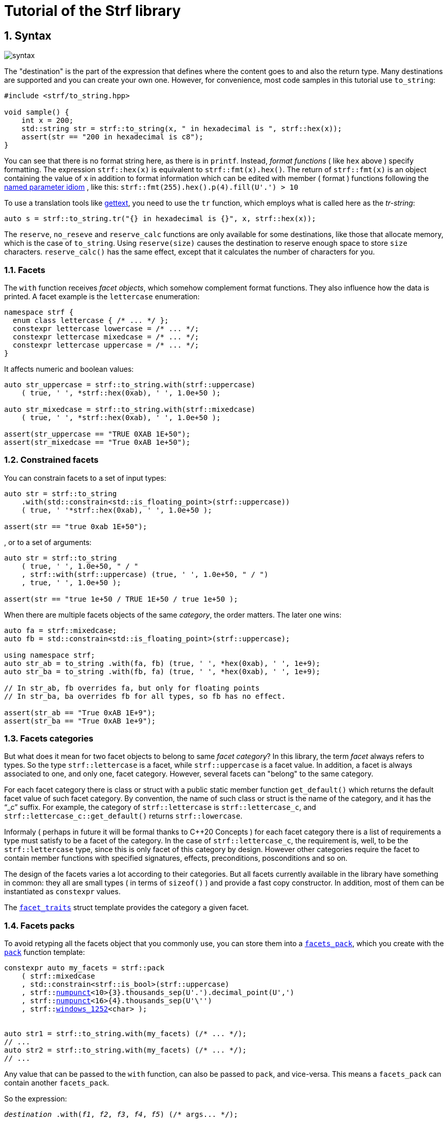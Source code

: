 ////
Copyright (C) (See commit logs on github.com/robhz786/strf)
Distributed under the Boost Software License, Version 1.0.
(See accompanying file LICENSE_1_0.txt or copy at
http://www.boost.org/LICENSE_1_0.txt)
////

:numpunct:               <<quick_reference#numpunct,numpunct>>
:basic_outbuff:          <<outbuff_hpp#basic_outbuff,basic_outbuff>>

= Tutorial of the Strf library
:source-highlighter: prettify
:sectnums:
:sectnumlevels: 2
:icons: font

== Syntax [[syntax]]

image::syntax.svg[]

The "destination" is the part of the expression that defines where the
content goes to and also the return type.
Many destinations are supported and you can create your own one.
However, for convenience, most code samples in this tutorial use `to_string`:
[source,cpp]
----
#include <strf/to_string.hpp>

void sample() {
    int x = 200;
    std::string str = strf::to_string(x, " in hexadecimal is ", strf::hex(x));
    assert(str == "200 in hexadecimal is c8");
}
----

////
You can see that there is not format string, as in `printf`.
Instead, __format functions_ ( as the `hex` above ) specify formatting.
So in order to use translation tool like
https://en.wikipedia.org/wiki/Gettext[gettext] you need to use an alternative
syntax, which employs what is called here as the "Tr-string":
////

You can see that there is no format string here, as there is in `printf`.
Instead, __format functions__ ( like `hex` above ) specify formatting.
The expression `strf::hex(x)` is equivalent to `strf::fmt(x).hex()`.
The return of `strf::fmt(x)` is an object containing the value of `x` in addition to
format information which can be edited with member ( format ) functions
following the
https://en.wikibooks.org/wiki/More_C%2B%2B_Idioms/Named_Parameter[named parameter idiom]
, like this: `strf::fmt(255).hex().p(4).fill(U'.') > 10`

To use a translation tools like
https://en.wikipedia.org/wiki/Gettext[gettext],
you need to use the `tr` function,
which employs what is called here as the __tr-string__:

////
Strf does not have a format string, as `printf` has. But that doesn't mean you
can't use i18n tools like https://en.wikipedia.org/wiki/Gettext[gettext].
You just need to use an alternative syntax, which employs what is called here as
the <<quick_reference#tr_string,tr-string>>:
////

[source,cpp,subs=normal]
----
auto s = strf::to_string.tr("{} in hexadecimal is {}", x, strf::hex(x));
----

The `reserve`, `no_reseve` and `reserve_calc` functions are only available for some
destinations, like those that allocate memory, which is the case of `to_string`.
Using `reserve(size)` causes the destination to reserve enough space
to store `size` characters. `reserve_calc()` has the same effect,
except that it calculates the number of characters for you.

[[facets]]
=== Facets

The `with` function receives __facet objects__,
which somehow complement format functions. They also influence
how the data is printed. A facet example is the `lettercase` enumeration:

[source,cpp]
----
namespace strf {
  enum class lettercase { /* ... */ };
  constexpr lettercase lowercase = /* ... */;
  constexpr lettercase mixedcase = /* ... */;
  constexpr lettercase uppercase = /* ... */;
}
----

It affects numeric and boolean values:
[source,cpp]
----
auto str_uppercase = strf::to_string.with(strf::uppercase)
    ( true, ' ', *strf::hex(0xab), ' ', 1.0e+50 );

auto str_mixedcase = strf::to_string.with(strf::mixedcase)
    ( true, ' ', *strf::hex(0xab), ' ', 1.0e+50 );

assert(str_uppercase == "TRUE 0XAB 1E+50");
assert(str_mixedcase == "True 0xAB 1e+50");
----

[[constrained_facets]]
=== Constrained facets

You can constrain facets to a set of input types:
[source,cpp]
----
auto str = strf::to_string
    .with(std::constrain<std::is_floating_point>(strf::uppercase))
    ( true, ' '*strf::hex(0xab), ' ', 1.0e+50 );

assert(str == "true 0xab 1E+50");
----
, or to a set of arguments:
[source,cpp]
----
auto str = strf::to_string
    ( true, ' ', 1.0e+50, " / "
    , strf::with(strf::uppercase) (true, ' ', 1.0e+50, " / ")
    , true, ' ', 1.0e+50 );

assert(str == "true 1e+50 / TRUE 1E+50 / true 1e+50 );
----
When there are multiple facets objects of the same _category_,
the order matters. The later one wins:
[source,cpp]
----

auto fa = strf::mixedcase;
auto fb = std::constrain<std::is_floating_point>(strf::uppercase);

using namespace strf;
auto str_ab = to_string .with(fa, fb) (true, ' ', *hex(0xab), ' ', 1e+9);
auto str_ba = to_string .with(fb, fa) (true, ' ', *hex(0xab), ' ', 1e+9);

// In str_ab, fb overrides fa, but only for floating points
// In str_ba, ba overrides fb for all types, so fb has no effect.

assert(str_ab == "True 0xAB 1E+9");
assert(str_ba == "True 0xAB 1e+9");
----

[[facets_categories]]
=== Facets categories

But what does it mean for two facet objects to belong to same __facet category__?
In this library, the term _facet_ always refers to types. So the type
`strf::lettercase` is a facet, while `strf::uppercase` is a facet value.
In addition, a facet is always associated to one, and only one, facet category.
However, several facets can "belong" to the same category.

For each facet category there is class or struct
with a public static member function `get_default()` which
returns the default facet value of such facet category.
By convention, the name of such class or struct is the name of the
category, and it has the "`_c`" suffix.
For example, the category of `strf::lettercase` is `strf::lettercase_c`,
and `strf::lettercase_c::get_default()` returns  `strf::lowercase`.

Informaly ( perhaps in future it will be formal thanks to C++20 Concepts )
for each facet category there is a list of requirements a type
must satisfy to be a facet of the category. In the case of
`strf::lettercase_c`, the requirement is, well, to be the
`strf::lettercase` type, since this is only facet of this category
by design. However other categories require the facet to
contain member functions with specified signatures, effects,
preconditions, posconditions and so on.

////
If you ever need to create your own facet category ( in
case you need to a new printable type ),

One precondition for all facets, regardless of the category,
is to be move-constructible.

The design of the facets currently provided by the library
////

The design of the facets varies a lot according to their categories.
But all facets currently available in the library have something in common:
they all are small types ( in terms of `sizeof()` ) and provide a fast
copy constructor.
In addition, most of them can be instantiated as `constexpr` values.

The <<strf_hpp#facet_traits,`facet_traits`>>
struct template provides the category a given facet.

[[facets_pack]]
=== Facets packs

To avoid retyping all the facets object that you commonly use,
you can store them into a <<strf_hpp#facets_pack,`facets_pack`>>,
which you create with the <<strf_hpp#pack,`pack`>> function template:

[source,cpp,subs=normal]
----
constexpr auto my_facets = strf::pack
    ( strf::mixedcase
    , std::constrain<strf::is_bool>(strf::uppercase)
    , strf::{numpunct}<10>{3}.thousands_sep(U'.').decimal_point(U',')
    , strf::{numpunct}<16>{4}.thousands_sep(U'\'')
    , strf::<<strf_hpp#static_charset_constexpr,windows_1252>><char> );


auto str1 = strf::to_string.with(my_facets) (/{asterisk} \... {asterisk}/);
// \...
auto str2 = strf::to_string.with(my_facets) (/{asterisk} \... {asterisk}/);
// \...
----

Any value that can be passed to the `with` function, can also be passed to `pack`,
and vice-versa. This means a `facets_pack` can contain another `facets_pack`.

So the expression:
[source,cpp,subs=normal]
----
__destination__ .with(_f1_, _f2_, _f3_, _f4_, _f5_) (/{asterisk} args\... {asterisk}/);
----
is equivalent to
[source,cpp,subs=normal]
----
__destination__ .with(strf::pack(_f1_, strf::pack(_f2_, _f3_), _f4_), _f5_) (/{asterisk} args\... {asterisk}/);
----
, which is also equivalent to:
[source,cpp,subs=normal]
----
__destination__ .with(_f1_).with(_f2_).with(_f3_).with(_f4_).with(_f5_) (/{asterisk} args\... {asterisk}/);
----

[[locales]]
=== Locales

Strf is a locale-independent library. When you don't specify any facet
object, everything is printed as in the "C" locale.
However, the header `<strf/locale.hpp>` provides the function `locale_numpunct`
that returns a `{numpunct}<10>` object that reflects the numeric punctuation of
the current locale ( decimal point, thousands separator and digits grouping ).
`locale_numpunct()` is not thread safe. Actually using locales
in general is not thread safe. However, once you store its returned
value into a `{numpunct}<10>` object, that object is not affected anymore when
the locale changes. Also, `{numpunct}<10>` is a facet.

[source,cpp,subs=normal]
----
#include <strf/locale.hpp>
#include <strf/to_string.hpp>

void sample() {
    if (setlocale(LC_NUMERIC, "de_DE")) {
        const auto punct_de = strf::locale_numpunct();
        auto str = strf::to_string.with(punct_de) (*strf::fixed(10000.5))
        assert(str == "10.000,5");

        // Changing locale does not affect punct_de
        // So using it is thread safe
        setlocale(LC_NUMERIC, "C");
        auto str2 = strf::to_string.with(punct_de) (*strf::fixed(20000.5));
        assert(str2 == "20.000,5");
    }
}
----

[[destinations]]
== Other destinations

Up to here, we only covered things that define the content to be printed,
not _where_ it is printed. Strf provides other expressions besides `to_string` to
select the destination. Many of them are overloads of the `to` function template.
You can just replace the `to_string` expression by `to(_dest_)`, where `_dest_`
can be, for example, an array of `char`:

[source,cpp,subs=normal]
----
#include <strf.hpp> // another header !

void sample() {
    int x = 200;
    char buff[200];
    auto res = strf::to(buff) (x, " in hexadecimal is ", strf::hex(x));
    assert(0 == strcmp(buff, "200 in hexadecimal is c8");
    assert(strlen(buff) == (res.ptr - buff));
    assert( ! res.truncated);

    //now with a buffer that is too small
    char small_buff[16];
    auto res = strf::to(small_buff) (x, " in hexadecimal is ", strf::hex(x));
    assert(res.truncated);
    assert(res.ptr == small_buff + 15);
    assert(*res.ptr == '\0');
    assert(0 == strcmp(small_buff, "200 in hexadeci");
}
----

However, there is another overload of `to` that deserves a special mention:
the one that writes to `{basic_outbuff}` references:

[source,cpp,subs=normal]
----
namespace strf {

template <typename CharT>
class basic_outbuff;

using     outbuff = basic_outbuff<char>;
using   u8outbuff = basic_outbuff<char8_t>;
using  u16outbuff = basic_outbuff<char16_t>;
using  u32outbuff = basic_outbuff<char32_t>;
using    woutbuff = basic_outbuff<wchar_t>;
using bin_outbuff = basic_outbuff<std::byte>;

template <typename CharT>
/{asterisk} \... {asterisk}/ to(strf::basic_outbuff<CharT>&);

}
----
For every destination, there is a concrete class that derives from
the `basic_outbuff` abstract class template.
For example, when you use `to_string`, the library internally instantiates a
`<<to_string_hpp#basic_string_maker, string_maker>>`. In the case of writting
to a raw string, it is a `<<outbuff_hpp#basic_cstr_writer,cstr_writer`>>.

So the statement:

[source,cpp,subs=normal]
----
std::string str = strf::to_string(_arg1_, _arg2_, _arg3_, _arg4_);
----
is equivalent to:
[source,cpp,subs=normal]
----
strf::string_maker str_maker;
strf::to(str_maker) (_arg1_, _arg2_, _arg3_, _arg4_);
std::string str = str_maker.finish()
----

What makes the second form interesting is that
it doesn't impose you to pass all arguments in
a single statement. So you have the same flexibility
as when writting into a `std::ostream`:

[source,cpp,subs=normal]
----
strf::string_maker str_maker;
auto print = str_maker.with(_f1_, _f2_, _f3_);

if (__condition1__) {
    print(_arg1_, _arg2_);
}
while (__condition2__) {
    print(_arg3_, _arg4_, _arg5_);
    //\...
}
print.with(_f4_) (_arg6_, _arg7_);
// \...
auto str = str_maker.finish()
----

Another reason to use `basic_outbuff` is when you don't want
to commit yourself to a destination type. Suppose you need to
create a function that provides a textual message whose
content and size are known only at run time.

Instead of returning a string object:
----
std::string get_message();
----
, or writting to caller-supplied `char*`:
----
void get_message(char* dest, std::size_t dest_size);
----
, you can design your function like this:
----
void get_message(strf::outbuff& dest);
----
This way you let the caller to decide which `outbuff` implementation
to use. It could be the `string_maker` or `cstr_writer` or
another one. There is no significant performance difference
between writing into a `cstr_writer` and directly into a
`char*`.

However, when writing to a string -- either a raw string
or a `std::string` -- note that such string need to be further sent
to some other destination -- a file, a log system, or whatever
-- otherwise it is useless, right?
So what the caller can also do is to implement a new `outbuff`
that writes directly into such final destination, thus
avoiding the need of an intermediate string, which
in turn avoids heap allocation ( which can happen when using `std::string`)
or content trucation ( which can happen when using `char*`).

////

 You certainly are
familiar the following situation: Suppose you need to create
a function aimed to provide a textual message whose content
and size are known only at run time. How do you design it ?
The usual solution is to return a string object, but
it incurs a heap allocation which is higly undesirable
in some environments:
[source,cpp,subs=normal]
----
std::string get_message();
----
Another common approach is when the caller passes
a `char*`. But then the caller never knows what
size is adequate:
[source,cpp,subs=normal]
----
void get_message(char* dest, std::size_t count);
----
You can also return a pointer to static buffer.
But the fact that buffer is rewritten at every call
can also be problematic:
[source,cpp,subs=normal]
----
const char* get_message()
{
    static char buff[__big_enough_for_all_cases__];
    //\... write into buff
    return buff;
}
But now you have another solution, you write into an `outbuff&`.
[source,cpp,subs=normal]
----
void get_message(strf::outbuff& dest);
----
And you leave the decision to the caller. The caller
can use pass `string_maker` or a `cstr_writer`

////

[[error_handling]]
== Error handling policy

Strf does not throw exceptions. When there is something wrong,
the usual approach is the library to print the
https://en.wikipedia.org/wiki/Specials_(Unicode_block)#Replacement_character[replacement character]
, or the https://en.wikipedia.org/wiki/Question_mark[question mark]
when the encoding can't represent it.
There are two situations when this can happen:
when using the tr-string and when converting a string from one encoding to another
( see <<quick_reference#charset_conversion, charset conversion>> ).
In addition, for each of these cases there is a facet category
(`<<strf_hpp#tr_error_notifier_c,tr_error_notifier_c>>` and
`<<strf_hpp.html#invalid_seq_notifier_c,invalid_seq_notifier_c>>`)
that enables you to specify a callback that is called in the error events,
which can thus throw an exception if you want.

== What's next ?

The <<quick_reference#,quick reference>>  should explain most of things
you need know about the library. This is the document you will probably
use most of the time.

For more specific things, there are the header references:

[horizontal]
`<<outbuff_hpp#,<strf/outbuff.hpp>>>` :: This is lighweight header can be used in freestanding environments and is the cornerstone of library. All other headers include it.
`<<strf_hpp#,<strf.hpp>>>` :: Defines most of the library, including the main usage syntax , all printable types and all facets.
`<<to_string_hpp#,<strf/to_string.hpp>>>` :: Provides utilities to write to `std::basic_string`. Includes `<<strf_hpp#main,<strf.hpp>>>`.
`<<to_streambuf_hpp#,<strf/to_streambuf.hpp>>>` :: Provides utilities to write to `std::basic_streambuf`. Includes `<<strf_hpp#main,<strf.hpp>>>`.
`<<to_cfile_hpp#,<strf/to_cfile.hpp>>>` :: Provides utilities to write to `FILE*`. Includes `<<strf_hpp#main,<strf.hpp>>>`.